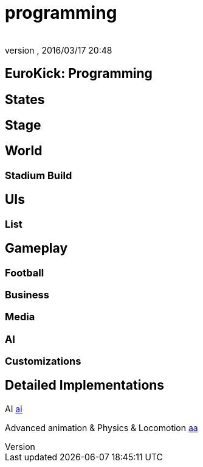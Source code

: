= programming
:author: 
:revnumber: 
:revdate: 2016/03/17 20:48
:relfileprefix: ../../../
:imagesdir: ../../..
ifdef::env-github,env-browser[:outfilesuffix: .adoc]



== EuroKick: Programming


== States


== Stage


== World


=== Stadium Build


== UIs


=== List


== Gameplay


=== Football


=== Business


=== Media


=== AI


=== Customizations


== Detailed Implementations

AI
<<jme3/atomixtuts/kickgame/programming/ai#,ai>>

Advanced animation &amp; Physics &amp; Locomotion
<<jme3/atomixtuts/kickgame/programming/aa#,aa>>
